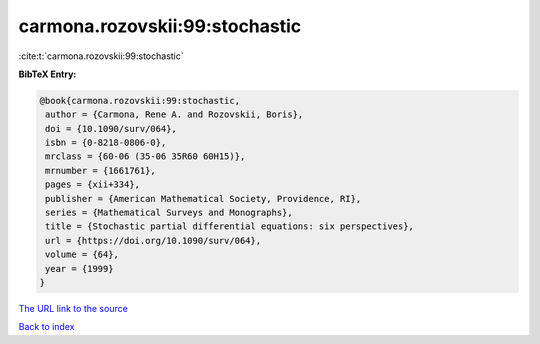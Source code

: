 carmona.rozovskii:99:stochastic
===============================

:cite:t:`carmona.rozovskii:99:stochastic`

**BibTeX Entry:**

.. code-block:: bibtex

   @book{carmona.rozovskii:99:stochastic,
    author = {Carmona, Rene A. and Rozovskii, Boris},
    doi = {10.1090/surv/064},
    isbn = {0-8218-0806-0},
    mrclass = {60-06 (35-06 35R60 60H15)},
    mrnumber = {1661761},
    pages = {xii+334},
    publisher = {American Mathematical Society, Providence, RI},
    series = {Mathematical Surveys and Monographs},
    title = {Stochastic partial differential equations: six perspectives},
    url = {https://doi.org/10.1090/surv/064},
    volume = {64},
    year = {1999}
   }
`The URL link to the source <ttps://doi.org/10.1090/surv/064}>`_


`Back to index <../By-Cite-Keys.html>`_
